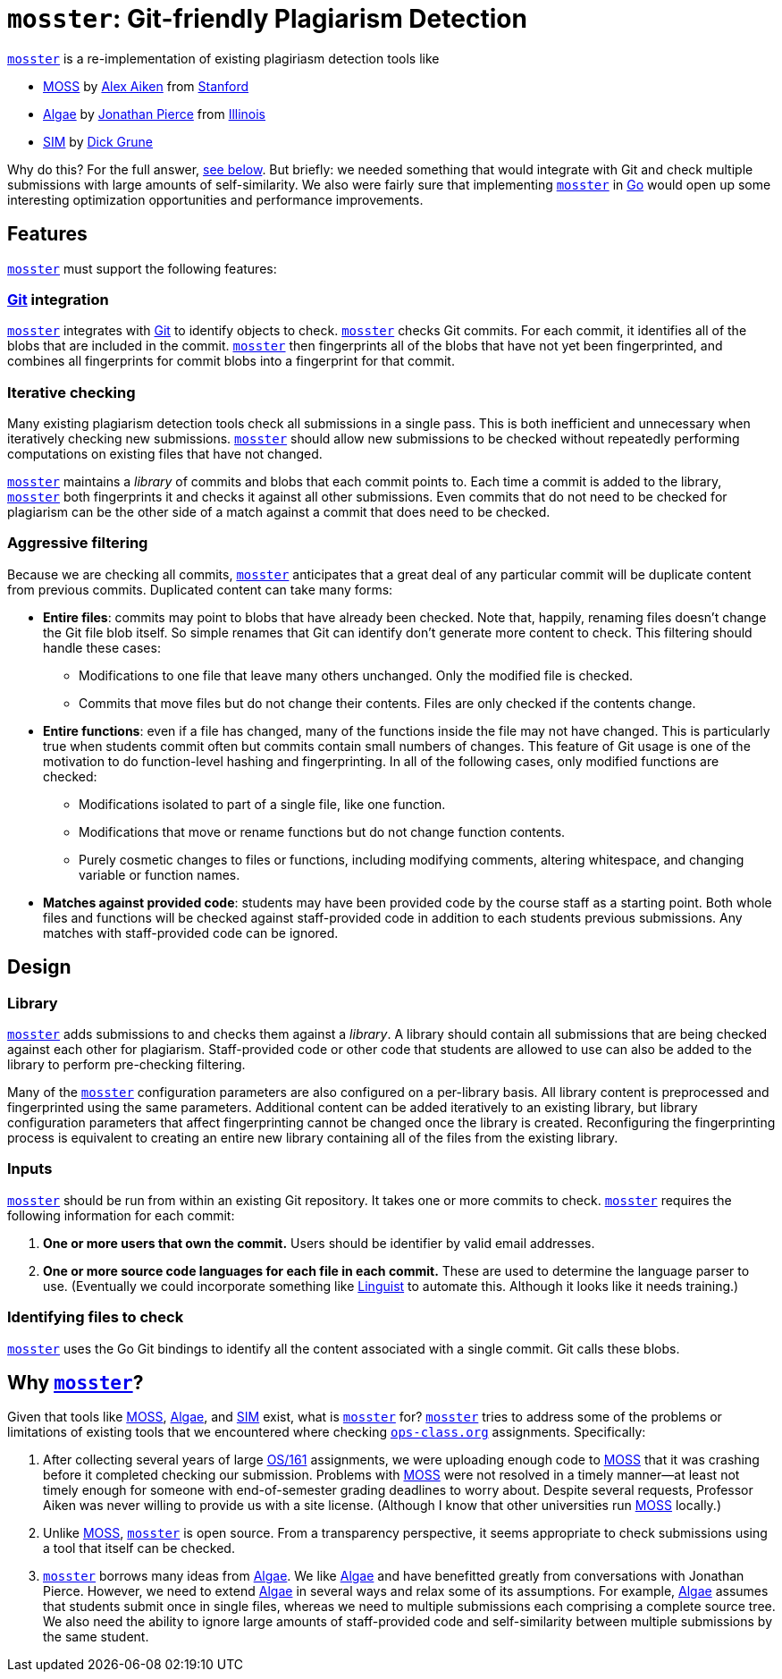 = `mosster`: Git-friendly Plagiarism Detection

:linkattrs:
:moss: pass:normal[https://theory.stanford.edu/~aiken/moss/[MOSS]]
:mosster: pass:normal[https://github.com/gchallen/mosster[`mosster`]]
:algae: pass:normal[https://github.com/JonathanPierce/Algae/[Algae]]
:sim: pass:normal[https://dickgrune.com/Programs/similarity_tester/[SIM]]

{mosster} is a re-implementation of existing plagiriasm detection tools like

* {moss} by
//
http://theory.stanford.edu/~aiken/[Alex Aiken]
//
from
//
https://www-cs.stanford.edu/[Stanford]
//
* {algae} by
//
https://github.com/JonathanPierce[Jonathan Pierce]
//
from
//
http://www.cs.uiuc.edu/[Illinois]
//
* {sim} by
//
https://www.dickgrune.com/[Dick Grune]

Why do this?
//
For the full answer, <<why,see below>>.
//
But briefly: we needed something that would integrate with Git and check multiple
submissions with large amounts of self-similarity.
//
We also were fairly sure that implementing {mosster} in https://golang.org[Go]
would open up some interesting optimization opportunities and performance
improvements.

== Features

{mosster} must support the following features:

=== https://git-scm.com/[Git] integration

{mosster} integrates with https://git-scm.com/[Git] to identify objects to
check.
//
{mosster} checks Git commits.
//
For each commit, it identifies all of the blobs that are included in the
commit.
//
{mosster} then fingerprints all of the blobs that have not yet been
fingerprinted, and combines all fingerprints for commit blobs into a
fingerprint for that commit.

=== Iterative checking

Many existing plagiarism detection tools check all submissions in a single
pass.
//
This is both inefficient and unnecessary when iteratively checking new
submissions.
//
{mosster} should allow new submissions to be checked without repeatedly
performing computations on existing files that have not changed.

{mosster} maintains a _library_ of commits and blobs that each commit points
to.
//
Each time a commit is added to the library, {mosster} both fingerprints it and
checks it against all other submissions.
//
Even commits that do not need to be checked for plagiarism can be the other
side of a match against a commit that does need to be checked.

=== Aggressive filtering

Because we are checking all commits, {mosster} anticipates that a great deal
of any particular commit will be duplicate content from previous commits.
//
Duplicated content can take many forms:

* *Entire files*: commits may point to blobs that have already been checked.
//
Note that, happily, renaming files doesn't change the Git file blob itself.
//
So simple renames that Git can identify don't generate more content to check.
//
//
This filtering should handle these cases:
//
** Modifications to one file that leave many others unchanged. Only the
modified file is checked.
//
** Commits that move files but do not change their contents. Files are only
checked if the contents change.
//
* *Entire functions*: even if a file has changed, many of the functions inside
the file may not have changed.
//
This is particularly true when students commit often but commits contain small
numbers of changes.
//
This feature of Git usage is one of the motivation to do function-level
hashing and fingerprinting.
//
In all of the following cases, only modified functions are checked:
//
** Modifications isolated to part of a single file, like one function.
//
** Modifications that move or rename functions but do not change function
contents.
//
** Purely cosmetic changes to files or functions, including modifying
comments, altering whitespace, and changing variable or function names.
//
* *Matches against provided code*: students may have been provided code by the
course staff as a starting point.
//
Both whole files and functions will be checked against staff-provided code in
addition to each students previous submissions.
//
Any matches with staff-provided code can be ignored.

== Design

=== Library

{mosster} adds submissions to and checks them against a _library_.
//
A library should contain all submissions that are being checked against each
other for plagiarism.
//
Staff-provided code or other code that students are allowed to use can also be
added to the library to perform pre-checking filtering.

Many of the {mosster} configuration parameters are also configured on a
per-library basis.
//
All library content is preprocessed and fingerprinted using the same
parameters.
//
Additional content can be added iteratively to an existing library, but
library configuration parameters that affect fingerprinting cannot be changed
once the library is created.
//
Reconfiguring the fingerprinting process is equivalent to creating an entire
new library containing all of the files from the existing library.

=== Inputs

{mosster} should be run from within an existing Git repository.
//
It takes one or more commits to check.
//
{mosster} requires the following information for each commit:

1. *One or more users that own the commit.*
//
Users should be identifier by valid email addresses.
//
1. *One or more source code languages for each file in each commit.*
//
These are used to determine the language parser to use.
//
(Eventually we could incorporate something like
//
https://github.com/github/linguist[Linguist]
//
to automate this.
//
Although it looks like it needs training.)

=== Identifying files to check

{mosster} uses the Go Git bindings to identify all the content associated with
a single commit.
//
Git calls these blobs.
//


[[why]]
== Why {mosster}?

Given that tools like {moss}, {algae}, and {sim} exist, what is {mosster} for?
//
{mosster} tries to address some of the problems or limitations of existing
tools that we encountered where checking
//
https://www.ops-class.org[`ops-class.org`]
//
assignments.
//
Specifically:

1. After collecting several years of large
//
http://os161.eecs.harvard.edu[OS/161]
//
assignments, we were uploading enough code to {moss} that it was crashing
before it completed checking our submission.
//
Problems with {moss} were not resolved in a timely manner--at least not timely
enough for someone with end-of-semester grading deadlines to worry about.
//
Despite several requests, Professor Aiken was never willing to provide us with
a site license. (Although I know that other universities run {moss} locally.)
//
1. Unlike {moss}, {mosster} is open source.
//
From a transparency perspective, it seems appropriate to check submissions
using a tool that itself can be checked.
//
1. {mosster} borrows many ideas from {algae}.
//
We like {algae} and have benefitted greatly from conversations with Jonathan
Pierce.
//
However, we need to extend {algae} in several ways and relax some of its
assumptions.
//
For example, {algae} assumes that students submit once in single files,
whereas we need to multiple submissions each comprising a complete source
tree.
//
We also need the ability to ignore large amounts of staff-provided code and
self-similarity between multiple submissions by the same student.

// vim: ft=asciidoc
